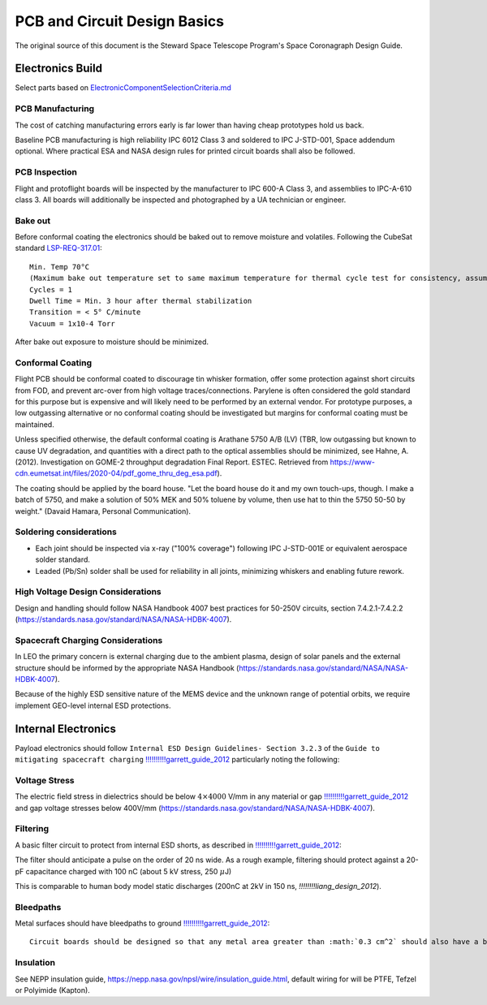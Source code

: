 PCB and Circuit Design Basics
==============================

The original source of this document is the Steward Space Telescope Program's Space Coronagraph Design Guide.

Electronics Build
-------------------

Select parts based on `ElectronicComponentSelectionCriteria.md <ElectronicComponentSelectionCriteria.md>`__

PCB Manufacturing
^^^^^^^^^^^^^^^^^

The cost of catching manufacturing errors early is far lower than having cheap prototypes hold us back.

Baseline PCB manufacturing is high reliability IPC 6012 Class 3 and soldered to IPC J-STD-001, Space addendum optional. Where practical ESA and NASA design rules for printed circuit boards shall also be followed.

PCB Inspection
^^^^^^^^^^^^^^

Flight and protoflight boards will be inspected by the manufacturer to IPC 600-A Class 3, and assemblies to IPC-A-610 class 3. All boards will additionally be inspected and photographed by a UA technician or engineer.

Bake out
^^^^^^^^

Before conformal coating the electronics should be baked out to remove moisture and volatiles. Following the CubeSat standard `LSP-REQ-317.01 <https://www.nasa.gov/pdf/627972main_LSP-REQ-317_01A.pdf>`__:

::

  Min. Temp 70°C 
  (Maximum bake out temperature set to same maximum temperature for thermal cycle test for consistency, assuming bake out would be performed during same vacuum exposure.)
  Cycles = 1
  Dwell Time = Min. 3 hour after thermal stabilization
  Transition = < 5° C/minute
  Vacuum = 1x10-4 Torr

After bake out exposure to moisture should be minimized.

Conformal Coating
^^^^^^^^^^^^^^^^^

Flight PCB should be conformal coated to discourage tin whisker formation, offer some protection against short circuits from FOD, and prevent arc-over from high voltage traces/connections. Parylene is often considered the gold standard for this purpose but is expensive and will likely need to be performed by an external vendor. For prototype purposes, a low outgassing alternative or no conformal coating should be investigated but margins for conformal coating must be maintained.

Unless specified otherwise, the default conformal coating is Arathane 5750 A/B (LV) (TBR, low outgassing but known to cause UV degradation, and quantities with a direct path to the optical assemblies should be minimized, see Hahne, A. (2012). Investigation on GOME-2 throughput degradation Final Report. ESTEC. Retrieved from `<https://www-cdn.eumetsat.int/files/2020-04/pdf_gome_thru_deg_esa.pdf>`__).

The coating should be applied by the board house. "Let the board house do it and my own touch-ups, though. I make a batch of 5750, and make a solution of 50% MEK and 50% toluene by volume, then use hat to thin the 5750 50-50 by weight." (Davaid Hamara, Personal Communication).

Soldering considerations
^^^^^^^^^^^^^^^^^^^^^^^^

- Each joint should be inspected via x-ray ("100% coverage") following IPC J-STD-001E or equivalent aerospace solder standard.
- Leaded (Pb/Sn) solder shall be used for reliability in all joints, minimizing whiskers and enabling future rework.

High Voltage Design Considerations
^^^^^^^^^^^^^^^^^^^^^^^^^^^^^^^^^^

Design and handling should follow NASA Handbook 4007 best practices for 50-250V circuits, section 7.4.2.1-7.4.2.2 (`<https://standards.nasa.gov/standard/NASA/NASA-HDBK-4007>`__).

Spacecraft Charging Considerations
^^^^^^^^^^^^^^^^^^^^^^^^^^^^^^^^^^

In LEO the primary concern is external charging due to the ambient plasma, design of solar panels and the external structure should be informed by the appropriate NASA Handbook (`<https://standards.nasa.gov/standard/NASA/NASA-HDBK-4007>`__).

Because of the highly ESD sensitive nature of the MEMS device and the unknown range of potential orbits, we require implement GEO-level internal ESD protections.

Internal Electronics
----------------------

Payload electronics should follow ``Internal ESD Design Guidelines- Section 3.2.3`` of the ``Guide to mitigating spacecraft charging`` `!!!!!!!!!!garrett_guide_2012 <http://descanso.jpl.nasa.gov/SciTechBook/series3/ChgingBook-110629-RibbonC.pdf>`__ particularly noting the following:

Voltage Stress
^^^^^^^^^^^^^^

The electric field stress in dielectrics should be below :math:`4 \times 4000` V/mm in any material or gap `!!!!!!!!!!garrett_guide_2012 <http://descanso.jpl.nasa.gov/SciTechBook/series3/ChgingBook-110629-RibbonC.pdf>`__ and gap voltage stresses below 400V/mm (`<https://standards.nasa.gov/standard/NASA/NASA-HDBK-4007>`__).

Filtering
^^^^^^^^^

A basic filter circuit to protect from internal ESD shorts, as described in `!!!!!!!!!!garrett_guide_2012 <http://descanso.jpl.nasa.gov/SciTechBook/series3/ChgingBook-110629-RibbonC.pdf>`__:

The filter should anticipate a pulse on the order of 20 ns wide. As a rough example, filtering should protect against a 20-pF capacitance charged with 100 nC (about 5 kV stress, 250 :math:`\mu`\ J)

This is comparable to human body model static discharges (200nC at 2kV in 150 ns, `!!!!!!!!liang_design_2012`).

Bleedpaths
^^^^^^^^^^

Metal surfaces should have bleedpaths to ground `!!!!!!!!!!garrett_guide_2012 <http://descanso.jpl.nasa.gov/SciTechBook/series3/ChgingBook-110629-RibbonC.pdf>`__:

::
  
  Circuit boards should be designed so that any metal area greater than :math:`0.3 cm^2` should also have a bleed path with the same ESD grounding limits of 0 to :math:`10 M Omega` resistance to ground. Circuit boards should be designed so that there will be no open (unused) surface areas greater than 0.3 cm\ :math:`^2`. Otherwise, place a metal land that is ESD grounded with 0 to 10 M\ :math:`\Omega` resistance to ground in the unused dielectric area.

Insulation
^^^^^^^^^^
See NEPP insulation guide, `<https://nepp.nasa.gov/npsl/wire/insulation_guide.html>`__, default wiring for will be PTFE, Tefzel or Polyimide (Kapton).